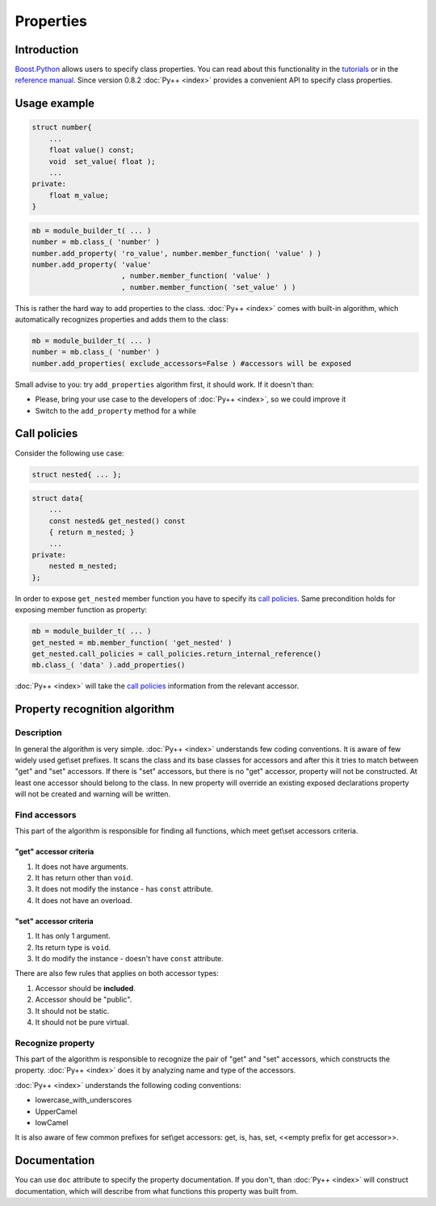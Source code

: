 ==========
Properties
==========

------------
Introduction
------------

`Boost.Python`_ allows users to specify class properties. You can read about
this functionality in the `tutorials`_  or in the `reference manual`_. Since
version 0.8.2 :doc:`Py++ <index>` provides a convenient API to specify class properties.

.. _`tutorials` : http://boost.org/libs/python/doc/tutorial/doc/html/python/exposing.html#python.class_properties
.. _`reference manual` : http://boost.org/libs/python/doc/v2/class.html

-------------
Usage example
-------------

.. code-block:: c++

  struct number{
      ...
      float value() const;
      void  set_value( float );
      ...
  private:
      float m_value;
  }

.. code-block:: python

  mb = module_builder_t( ... )
  number = mb.class_( 'number' )
  number.add_property( 'ro_value', number.member_function( 'value' ) )
  number.add_property( 'value'
                       , number.member_function( 'value' )
                       , number.member_function( 'set_value' ) )

This is rather the hard way to add properties to the class. :doc:`Py++ <index>` comes with
built-in algorithm, which automatically recognizes properties and adds them to the
class:

.. code-block:: python

  mb = module_builder_t( ... )
  number = mb.class_( 'number' )
  number.add_properties( exclude_accessors=False ) #accessors will be exposed

Small advise to you: try ``add_properties`` algorithm first, it should work.
If it doesn't than:

* Please, bring your use case to the developers of :doc:`Py++ <index>`, so we could improve
  it

* Switch to the ``add_property`` method for a while

-------------
Call policies
-------------

Consider the following use case:

.. code-block:: c++

  struct nested{ ... };

.. code-block:: c++

  struct data{
      ...
      const nested& get_nested() const
      { return m_nested; }
      ...
  private:
      nested m_nested;
  };

In order to expose ``get_nested`` member function you have to specify its
`call policies`_. Same precondition holds for exposing member function as
property:

.. code-block:: python

  mb = module_builder_t( ... )
  get_nested = mb.member_function( 'get_nested' )
  get_nested.call_policies = call_policies.return_internal_reference()
  mb.class_( 'data' ).add_properties()

:doc:`Py++ <index>` will take the `call policies`_ information from the relevant accessor.

.. _`call policies` : http://boost.org/libs/python/doc/tutorial/doc/html/python/functions.html#python.call_policies

------------------------------
Property recognition algorithm
------------------------------

Description
-----------

In general the algorithm is very simple. :doc:`Py++ <index>` understands few coding
conventions. It is aware of few widely used get\\set prefixes. It scans the class
and its base classes for accessors and after this it tries to match between
"get" and "set" accessors. If there is "set" accessors, but there is no "get"
accessor, property will not be constructed. At least one accessor should belong
to the class. In new property will override an existing exposed declarations
property will not be created and warning will be written.

Find accessors
--------------

This part of the algorithm is responsible for finding all functions, which meet
get\\set accessors criteria.

"get" accessor criteria
~~~~~~~~~~~~~~~~~~~~~~~

1. It does not have arguments.
2. It has return other than ``void``.
3. It does not modify the instance - has ``const`` attribute.
4. It does not have an overload.

"set" accessor criteria
~~~~~~~~~~~~~~~~~~~~~~~

1. It has only 1 argument.
2. Its return type is ``void``.
3. It do modify the instance - doesn't have ``const`` attribute.

There are also few rules that applies on both accessor types:

1. Accessor should be **included**.
2. Accessor should be "public".
3. It should not be static.
4. It should not be pure virtual.


Recognize property
------------------

This part of the algorithm is responsible to recognize the pair of "get" and "set"
accessors, which constructs the property. :doc:`Py++ <index>` does it by analyzing name and
type of the accessors.

:doc:`Py++ <index>` understands the following coding conventions:

* lowercase_with_underscores
* UpperCamel
* lowCamel

It is also aware of few common prefixes for set\\get accessors: get, is, has, set,
<<empty prefix for get accessor>>.

-------------
Documentation
-------------
You can use ``doc`` attribute to specify the property documentation. If you
don't, than :doc:`Py++ <index>` will construct documentation, which will describe from what
functions this property was built from.

.. _`Boost.Python`: http://www.boost.org/libs/python/doc/index.html
.. _`Python`: http://www.python.org
.. _`GCC-XML`: http://www.gccxml.org
